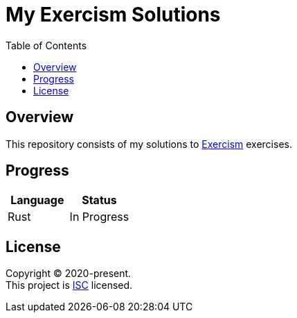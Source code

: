 = My Exercism Solutions
:toc:

== Overview

This repository consists of my solutions to link:https://exercism.io[Exercism] exercises.

== Progress

[options="header"]
|===
|Language |Status

|Rust |In Progress
|===

== License

[%hardbreaks]
Copyright (C) 2020-present.
This project is link:./LICENSE[ISC] licensed.